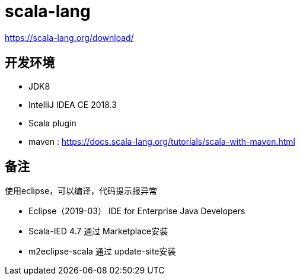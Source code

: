 = scala-lang

https://scala-lang.org/download/

== 开发环境
- JDK8
- IntelliJ IDEA CE 2018.3
- Scala plugin



- maven : https://docs.scala-lang.org/tutorials/scala-with-maven.html

== 备注
使用eclipse，可以编译，代码提示报异常

* Eclipse（2019-03） IDE for Enterprise Java Developers
* Scala-IED 4.7 通过 Marketplace安装
* m2eclipse-scala 通过 update-site安装
